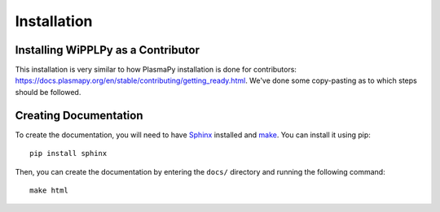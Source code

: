 .. _installation:

************
Installation
************

Installing WiPPLPy as a Contributor
===================================

This installation is very similar to how PlasmaPy installation is done for 
contributors: https://docs.plasmapy.org/en/stable/contributing/getting_ready.html.
We've done some copy-pasting as to which steps should be followed.

Creating Documentation
======================

To create the documentation, you will need to have `Sphinx`_ installed and 
`make`_. You can install it using pip::

    pip install sphinx

Then, you can create the documentation by entering the ``docs/`` directory and 
running the following command::

    make html

.. _Sphinx: https://www.sphinx-doc.org/en/master/usage/installation.html
.. _make: https://www.gnu.org/software/make/
